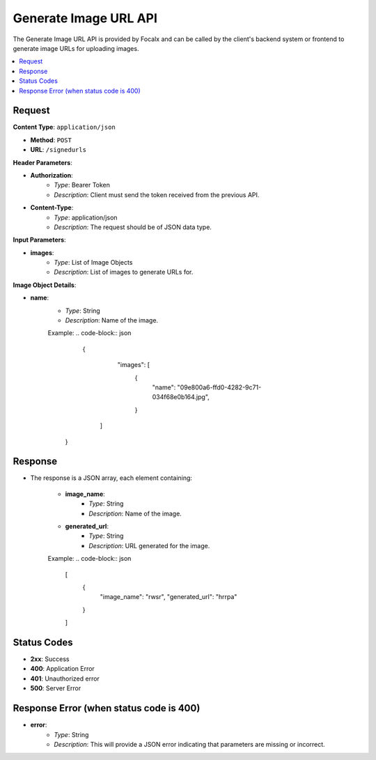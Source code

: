 Generate Image URL API
======================

The Generate Image URL API is provided by Focalx and can be called by the client's backend system or frontend to generate image URLs for uploading images.

.. contents::
   :local:
   :depth: 2

Request
-------

**Content Type**: ``application/json``

- **Method**: ``POST``
- **URL**: ``/signedurls``

**Header Parameters**:

- **Authorization**: 
    - *Type*: Bearer Token
    - *Description*: Client must send the token received from the previous API.

- **Content-Type**: 
    - *Type*: application/json
    - *Description*: The request should be of JSON data type.

**Input Parameters**:

- **images**: 
    - *Type*: List of Image Objects
    - *Description*: List of images to generate URLs for.

**Image Object Details**:

- **name**: 
    - *Type*: String
    - *Description*: Name of the image.
    
    Example:
    .. code-block:: json
      {
        "images": [
          {
               "name": "09e800a6-ffd0-4282-9c71-034f68e0b164.jpg",
          }
       ]
     }

Response
--------

- The response is a JSON array, each element containing:

    - **image_name**: 
        - *Type*: String
        - *Description*: Name of the image.
    - **generated_url**: 
        - *Type*: String
        - *Description*: URL generated for the image.

    Example:
    .. code-block:: json

        [
            {
                "image_name": "rwsr",
                "generated_url": "hrrpa"
            }
        ]

Status Codes
------------

- **2xx**: Success
- **400**: Application Error
- **401**: Unauthorized error
- **500**: Server Error


Response Error (when status code is 400)
----------------------------------------

- **error**: 
    - *Type*: String
    - *Description*: This will provide a JSON error indicating that parameters are missing or incorrect.
